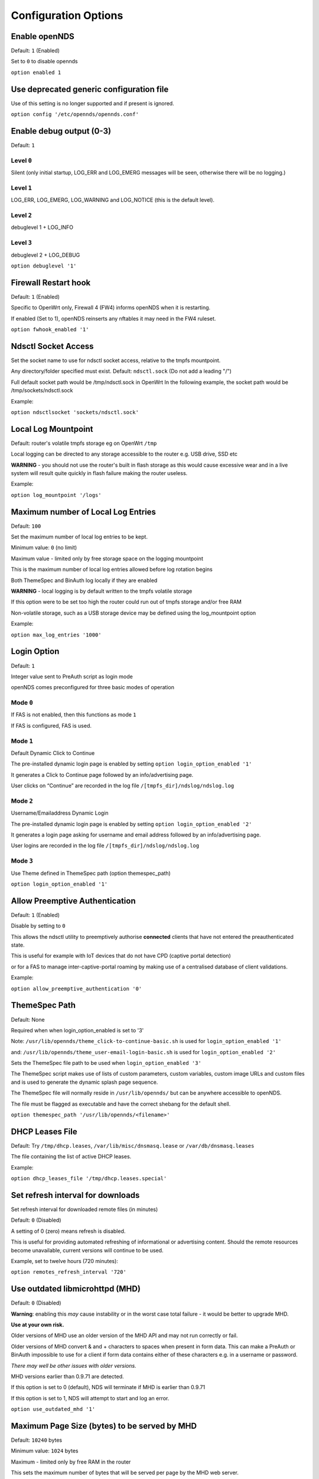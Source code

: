 Configuration Options
#####################

Enable openNDS
**************

Default: ``1`` (Enabled)

Set to ``0`` to disable opennds

``option enabled 1``

Use deprecated generic configuration file
******************************************

Use of this setting is no longer supported and if present is ignored.

``option config '/etc/opennds/opennds.conf'``

Enable debug output (0-3)
*************************

Default: ``1``

Level ``0``
-----------
Silent (only initial startup, LOG_ERR and LOG_EMERG messages will be seen, otherwise there will be no logging.)

Level ``1``
-----------
LOG_ERR, LOG_EMERG, LOG_WARNING and LOG_NOTICE (this is the default level).

Level ``2``
-----------
debuglevel 1  + LOG_INFO

Level ``3``
-----------
debuglevel 2 + LOG_DEBUG

``option debuglevel '1'``

Firewall Restart hook
*********************

Default: ``1`` (Enabled)

Specific to OpenWrt only, Firewall 4 (FW4) informs openNDS when it is restarting.

If enabled (Set to 1), openNDS reinserts any nftables it may need in the FW4 ruleset.


``option fwhook_enabled '1'``

Ndsctl Socket Access
********************

Set the socket name to use for ndsctl socket access, relative to the tmpfs mountpoint.

Any directory/folder specified must exist.
Default: ``ndsctl.sock`` (Do not add a leading "/")

Full default socket path would be /tmp/ndsctl.sock in OpenWrt
In the following example, the socket path would be /tmp/sockets/ndsctl.sock

Example:

``option ndsctlsocket 'sockets/ndsctl.sock'``

Local Log Mountpoint
********************

Default: router's volatile tmpfs storage eg on OpenWrt ``/tmp``

Local logging can be directed to any storage accessible to the router e.g. USB drive, SSD etc

**WARNING** - you should not use the router's built in flash storage as this would cause
excessive wear and in a live system will result quite quickly in flash failure making the router useless.

Example:

``option log_mountpoint '/logs'``

Maximum number of Local Log Entries
***********************************

Default: ``100``

Set the maximum number of local log entries to be kept.

Minimum value: ``0`` (no limit)

Maximum value - limited only by free storage space on the logging mountpoint

This is the maximum number of local log entries allowed before log rotation begins

Both ThemeSpec and BinAuth log locally if they are enabled

**WARNING** - local logging is by default written to the tmpfs volatile storage

If this option were to be set too high the router could run out of tmpfs storage and/or free RAM

Non-volatile storage, such as a USB storage device may be defined using the log_mountpoint option

Example:

``option max_log_entries '1000'``

Login Option
************

Default: ``1``

Integer value sent to PreAuth script as login mode

openNDS comes preconfigured for three basic modes of operation

Mode ``0``
----------
If FAS is not enabled, then this functions as mode ``1``

If FAS is configured, FAS is used.

Mode ``1``
----------
Default Dynamic Click to Continue

The pre-installed dynamic login page is enabled by setting ``option login_option_enabled '1'``

It generates a Click to Continue page followed by an info/advertising page.

User clicks on “Continue” are recorded in the log file ``/[tmpfs_dir]/ndslog/ndslog.log``

Mode ``2``
----------
Username/Emailaddress Dynamic Login

The pre-installed dynamic login page is enabled by setting ``option login_option_enabled '2'``

It generates a login page asking for username and email address followed by an info/advertising page.

User logins are recorded in the log file ``/[tmpfs_dir]/ndslog/ndslog.log``

Mode ``3``
----------
Use Theme defined in ThemeSpec path (option themespec_path)

``option login_option_enabled '1'``

Allow Preemptive Authentication
*******************************

Default: ``1`` (Enabled)

Disable by setting to ``0``

This allows the ndsctl utility to preemptively authorise **connected** clients that have not entered the preauthenticated state.

This is useful for example with IoT devices that do not have CPD (captive portal detection)

or for a FAS to manage inter-captive-portal roaming by making use of a centralised database of client validations.

Example:

``option allow_preemptive_authentication '0'``

ThemeSpec Path
**************

Default: None

Required when when login_option_enabled is set to '3'

Note: ``/usr/lib/opennds/theme_click-to-continue-basic.sh`` is used for ``login_option_enabled '1'``

and:  ``/usr/lib/opennds/theme_user-email-login-basic.sh`` is used for ``login_option_enabled '2'``

Sets the ThemeSpec file path to be used when ``login_option_enabled '3'``

The ThemeSpec script makes use of lists of custom parameters, custom variables, custom image URLs and custom files and is used to generate the dynamic splash page sequence.

The ThemeSpec file will normally reside in ``/usr/lib/opennds/`` but can be anywhere accessible to openNDS.

The file must be flagged as executable and have the correct shebang for the default shell.

``option themespec_path '/usr/lib/opennds/<filename>'``

DHCP Leases File
****************

Default: Try ``/tmp/dhcp.leases``, ``/var/lib/misc/dnsmasq.lease`` or ``/var/db/dnsmasq.leases``

The file containing the list of active DHCP leases.

Example:

``option dhcp_leases_file '/tmp/dhcp.leases.special'``

Set refresh interval for downloads
**********************************

Set refresh interval for downloaded remote files (in minutes)

Default: ``0`` (Disabled)

A setting of 0 (zero) means refresh is disabled.

This is useful for providing automated refreshing of informational or advertising content. Should the remote resources become unavailable, current versions will continue to be used.

Example, set to twelve hours (720 minutes):

``option remotes_refresh_interval '720'``

Use outdated libmicrohttpd (MHD)
********************************

Default: ``0`` (Disabled)

**Warning**: enabling this *may* cause instability or in the worst case total failure - it would be better to upgrade MHD.

**Use at your own risk.**

Older versions of MHD use an older version of the MHD API and may not run correctly or fail.

Older versions of MHD convert & and + characters to spaces when present in form data. This can make a PreAuth or BinAuth impossible to use for a client if form data contains either of these characters e.g. in a username or password.

*There may well be other issues with older versions.*

MHD versions earlier than 0.9.71 are detected.

If this option is set to 0 (default), NDS will terminate if MHD is earlier than 0.9.71

If this option is set to 1, NDS will attempt to start and log an error.

``option use_outdated_mhd '1'``

Maximum Page Size (bytes) to be served by MHD
*********************************************

Default: ``10240`` bytes

Minimum value: ``1024`` bytes

Maximum - limited only by free RAM in the router

This sets the maximum number of bytes that will be served per page by the MHD web server.

Setting this option is useful:

	1. To reduce memory requirements on a resource constrained router
	2. To allow large pages to be served where memory usage is not a concern

Example:

``option max_page_size '4096'``

Set the MHD WebRoot
*******************

Default: ``/etc/opennds/htdocs``

The local path where the system CSS file, and other static page content resides. i.e. Serve the file ``splash.css`` from this directory

Example:

``option webroot '/etc/opennds/htdocs'``

Set the GatewayInterface
************************

Default: ``br-lan``

Use this option to set the device opennds will bind to.

The value may be an interface section in ``/etc/config/network`` or a device name such as ``br-lan``.

The selected interface must be allocated an IPv4 address.

In OpenWrt this is normally ``br-lan``, in generic Linux it might be ``wlan0``

``option gatewayinterface 'br-lan'``

Set the GatewayPort
*******************

Default: ``2050``

openNDS's own http server (MHD) uses the gateway address as its IP address.

This option sets the port it listens to.

Example:

``option gatewayport '2080'``

Set the GatewayName
*******************

Default: ``openNDS``

gatewayname is used as an identifier for the instance of openNDS

It is displayed on the default splash page sequence for ThemeSpec and the example php scripts.

It is particularly useful in the case of a single remote FAS server that serves multiple openNDS sites, allowing the FAS to customise its response for each site.

Note: The single quote (or apostrophe) character ('), cannot be used in the gatewayname.

If it is required, use the htmlentity ``&#39;`` instead.

For example:

``option gatewayname 'Bill's WiFi'`` is invalid.

Instead use:

``option gatewayname 'Bill&#39;s WiFi'``

Example:

``option gatewayname 'OpenWrt openNDS'``

Serial Number Suffix Enable
***************************

Appends a serial number suffix to the gatewayname string.

openNDS constructs a serial number based on the router mac address and adds it to the gatewayname

Default: ``1`` (Enabled)

To disable, set to ``0``.

Example:

``option enable_serial_number_suffix '0'``

Set GatewayFQDN
***************

Default: ``status.client``

This is the simulated FQDN used by a client to access the Client Status Page

If not set, the Status page can be accessed at: http://gatewayaddress:gatewayport/

Warning - if set, services on port 80 of the gateway will no longer be accessible (eg Luci AdminUI)

By default, the Error511/Status page will be found at http://status.client/ by a redirection of port 80 to http://gatewayaddress:gatewayport/

Disable GatewayFQDN by setting:

``option gatewayfqdn 'disable'``

Alternate Useful Example:

``option gatewayfqdn 'login.page'``

Set StatusPath
**************

Default: ``/usr/lib/opennds/client_params.sh``

This is the script used to generate the GatewayFQDN client status page.

Example:

``option statuspath '/mycustomscripts/custom_client_params.sh'``

Set MaxClients
**************

Default: ``250``

The maximum number of clients allowed to connect.

**This should be less than or equal to the number of allowed DHCP leases.** set for the router's dhcp server.

Example:

``option maxclients '500'``

Client timeouts in minutes
**************************

Preauthidletimeout
------------------

Default: ``30``

This is the time in minutes after which a client is disconnected if not authenticated; i.e. the client has not attempted to authenticate for this period.

Example:

``option preauthidletimeout '60'``

Authidletimeout
---------------

Default: ``120``

This is the time in minutes after which an idle client is disconnected; i.e. the client has not used the network access for this period.

Example:

``option authidletimeout '60'``

Session Timeout
---------------

Default: ``1440`` minutes (24 hours).

This is the interval after which clients are forced out (a value of 0 means never).

Clients will be deauthenticated at the end of this period.

Example: Set to 20 hours (1200 minutes).

``option sessiontimeout '1200'``

Set the Checkinterval
*********************

Default: ``15`` seconds (one quarter of a minute).

The interval in seconds at which openNDS checks client timeouts, quota usage and runs watchdog checks.

Example: Set to 30 seconds.

``option checkinterval '30'``

Set Rate Quotas
***************

Default: ``0`` (Unlimited)

Integer values only.

.. note::
 Upload means *to* the Internet, download means *from* the Internet.

If the client average data rate exceeds the value set here, the client will become rate-limited.

Values are in kb/s.

Quotas and rates can also be set by FAS via Authmon Daemon, ThemeSpec scripts, BinAuth, and ndsctl auth. Values set by these methods, will override values set in the config file.

Rates:

``option uploadrate '200'``

``option downloadrate '800'``

Set Bucket Ratio
****************

Default: ``10``

Upload and Download bucket ratios can be defined.

Allows fine control of upload rate limit threshold overrun per client.

Used in conjunction with MaxDownloadBucketSize and MaxUploadBucketSize.

Facilitates calculation of a dynamic "bucket size" or "queue length" (in packets) to be used for buffering upload and download traffic to achieve rate restrictions defined in this config file or by FAS for individual clients.

If a bucket becomes full, packets will overflow and be dropped to maintain the rate limit.

To minimise the number of dropped packets the bucket ratio can be increased whilst still maintaining the configured rate restriction.

***CAUTION*** Large values may consume large amounts of memory per client.

If the client's average rate does not exceed its configured value within the ratecheck window interval (See RateCheckWindow option), no memory is consumed.

If the rate is set to ``0``, the Bucket Ratio setting has no meaning and no memory is consumed.

Examples:

``option upload_bucket_ratio '1'``

``option download_bucket_ratio '5'``


MaxDownloadBucketSize
*********************

Default: ``250``

Allows control over download rate limiting packet loss at the expense of increased latency.

***CAUTION*** Large values may consume large amounts of memory per client.

Allowed Range ``5`` to ``10000``

Example:

``option max_upload_bucket_size '100'``

MaxUploadBucketSize
*******************

Default: ``250``

Allows control over upload rate limiting packet loss at the expense of increased latency.

***CAUTION*** Large values may consume large amounts of memory per client.

Allowed Range ``5`` to ``10000``

Example:

``option max_download_bucket_size '100'``

DownLoadUnrestrictedBursting
****************************

Default: ``0`` (Disabled)

Enables / disables unrestricted bursting

``0``: disabled; a client is not allowed unrestricted throughput burst.

``1``: enabled; a client is allowed an unrestricted throughput burst until its average upload rate exceeds the set upload rate threshold. Unrestricted bursting minimises memory consumption at the expense of potential short term bandwidth hogging.

Example:

``option upload_unrestricted_bursting '1'``

UpLoadUnrestrictedBursting
**************************

Default: ``0`` (Disabled)

Enables / disables unrestricted bursting

``0``: disabled; a client is not allowed unrestricted throughput burst.

``1``: enabled; a client is allowed an unrestricted throughput burst until its average download rate exceeds the set download rate threshold. Unrestricted bursting minimises memory consumption at the expense of potential short term bandwidth hogging.

Example:

`option download_unrestricted_bursting '1'`

Set RateCheckWindow
*******************

Default: ``2``

The client data rate is calculated using a moving average.

This allows clients to burst at maximum possible rate, only rate limiting if the moving average exceeds the specified upload or download rate.

The moving average window size is equal to ratecheckwindow times checkinterval (seconds).

Example: Set to ``3`` checkinterval periods:

``option ratecheckwindow '3'``

Disable Rate Quotas
-------------------

All rate limits can be globally disabled by setting this option to ``0`` (zero).

Example: Disable all rate quotas for all clients, overriding settings made in FAS via Authmon Daemon, ThemeSpec scripts, BinAuth, and ndsctl auth:

``option ratecheckwindow '0'``

Set Volume Quotas
*****************

If the client data quota exceeds the value set here, the client will be deauthenticated or rate limited as defined by the Fair Usage Policy throttle rate.

The client by default may re-authenticate. It is the responsibility of the FAS (whether Themespec, other local or remote) to restrict further authentication of the client if so desired.
Default: ``0`` (Unlimited)

Integer values only; values are in kB

``option uploadquota '0'``

``option downloadquota '0'``

Set Fair Usage Policy Throttle Rate
***********************************

If Volume quota is set, a download throttle rate can be configured.

Default: ``0``

Integer values only; values are in kB/s

If set to ``0``, the client will be deauthenticated when the volume quota is exceeded

``option fup_upload_throttle_rate '0'``

``option fup_download_throttle_rate '0'``


Enable BinAuth Support.
***********************

Default: Enabled

BinAuth enables POST AUTHENTICATION PROCESSING and and is useful in particular when a FAS is configured remotely.

The default binauth script is used to generate a client authentication database that is used for pre-emptive re-authentication.

The BinAuth program or script is triggered by several possible methods and is called with several arguments on both authentication and deauthentication.

Possible methods
----------------

Authentication:

	"auth_client": Request for authentication received from the captive portal splash page.

	"client_auth": Acknowledgement that Client was authenticated via this script.

	"ndsctl_auth": Client was authenticated by ndsctl auth command.

Deauthentication:

	"client_deauth": Client deauthenticated by the client via captive portal splash page.

	"idle_deauth": Client was deauthenticated because of inactivity.

	"timeout_deauth": Client was deauthenticated because the session timed out.

	"ndsctl_deauth": Client was deauthenticated by ndsctl deauth command.

	"uprate_deauth": Client was deauthenticated because its average upload rate exceeded the allowed value.

	"downrate_deauth": Client was deauthenticated because its average download rate exceeded the allowed value.

	"upquota_deauth": Client was deauthenticated because its upload quota exceeded the allowed value.

	"downquota_deauth": Client was deauthenticated because its download quota exceeded the allowed value.

	"shutdown_deauth": Client was deauthenticated by openNDS terminating.

A fully functional BinAuth script is pre-installed and provides local logging of client activity.

This is enabled by the following option:

``option binauth '/usr/lib/opennds/binauth_log.sh'``

Set Fasremotefqdn
*****************

Default: Not set.

If set, this is the remote fully qualified domain name (FQDN) of the FAS.

The protocol must NOT be prepended to the FQDN (i.e. http:// or https://).

To prevent CPD or browser security errors NDS prepends the required http:// or https:// before redirection, depending upon the fas_secure_enabled option.

If set, DNS MUST resolve fasremotefqdn to be the same ip address as fasremoteip.

Remote Shared Hosting
---------------------

Typical Remote Shared Hosting Example (replace this with your own FAS FQDN):

``option fasremotefqdn 'onboard-wifi.net'``

CDN (Content Delivery Network) hosted server
--------------------------------------------

For a CDN (Content Delivery Network) hosted server, the configuration is the same as for Remote Shared Hosting but fasremotefqdn must also be added to the Walled Garden list of FQDNs

Set the Fasremoteip
*******************

Default: GatewayAddress (the IP of NDS)

If set, this is the remote ip address of the FAS.

Typical Remote Shared Hosting Example (replace this with your own remote FAS IP):

``option fasremoteip '46.32.240.41'``

Set Fasport
***********

Default: Not set.

This is the Forwarding Authentication Service (FAS) port number.

Redirection is changed to the IP port of a FAS (provided by the system administrator).

.. note::
 If FAS is running locally (ie fasremoteip is NOT set), port 80 cannot be used.

Typical Remote Shared Hosting Example:

``option fasport '80'``

Typical Locally Hosted example (ie fasremoteip not set):

``option fasport '2090'``

Set the Faspath
***************

Default: ``/``

This is the path from the FAS Web Root to the FAS login page (not the file system root).

In the following examples, replace with your own values for faspath:

	Typical Remote Shared Hosting Example (if fasremotefqdn is not specified):

		``option faspath '/remote_host_fqdn/fas/fas-hid.php'``

	Typical Remote Shared Hosting Example (ie BOTH fasremoteip AND fasremotefqdn set):

		``option faspath '/fas/fas-hid.php'``

	Typical Locally Hosted Example (i.e. fasremoteip not set):

		``option faspath '/fas/fas-hid.php'``

Set the Faskey
**************

Default: A system generated sha256 string

A key phrase for NDS to encrypt the query string sent to FAS.

Can be any text string with no white space.
Hint and Example: Choose a secret string and use the ``sha256sum`` utility to generate a hash.

e.g. Use the command - ``echo "mysecretopenNDSfaskey" | sha256sum``

Option ``faskey`` must be pre-shared with FAS. (It is automatically pre-shared with Themespec files)

``option faskey '328411b33fe55127421fa394995711658526ed47d0affad3fe56a0b3930c8689'``

Set Security Level: ``fas_secure_enabled``
******************************************

Default: ``1``

Level ``0``
-----------
	* The FAS is enforced by NDS to use http protocol.

	* The client token is sent to the FAS in clear text in the query string of the redirect along with authaction and redir.

	Note: This level is insecure and can be easily bypassed

Level ``1``
-----------
	* The FAS is enforced by NDS to use http protocol.
	* The client token will be hashed and sent to the FAS along with other relevant information in a base 64 encoded string

	FAS must return the sha256sum of the concatenation of hid (the hashed original token), and faskey to be used by openNDS for client authentication.

Level ``2``
-----------
	* The FAS is enforced by NDS to use http protocol.

	* The parameters clientip, clientmac, gatewayname, hid(the hashed original token), gatewayaddress, authdir, originurl and clientif

	* are encrypted using :ref:`faskey` and passed to FAS in the query string.

	* The query string will also contain a randomly generated initialization vector to be used by the FAS for decryption.

	* The cipher used is "AES-256-CBC".

	* The ``php-cli`` package and the ``php-openssl`` module must both be installed for fas_secure level ``2`` and ``3``. openNDS does not depend on this package and module, but will exit gracefully not installed when this level is set.

	* The FAS must use the query string passed initialisation vector and the pre shared fas_key to decrypt the query string.

An example FAS level ``2`` php script (fas-aes.php) is included in the ``/etc/opennds`` directory and also supplied in the source code.

Level ``3``
-----------
	* The FAS is enforced by NDS to use https protocol.

	* Level ``3`` is the same as level ``2`` except the use of https protocol is enforced for FAS.

	* In addition, the "authmon" daemon is loaded.

	* Level ``3`` allows the external FAS, after client verification, to effectively traverse inbound firewalls and address translation to achieve NDS authentication without generating browser security warnings or errors.

An example FAS level 3 php script (fas-aes-https.php) is included in the ``/etc/opennds`` directory and also supplied in the source code.

Note: Option faskey must be pre shared with the FAS script in use (including any ThemeSpec local file) if fas secure is set to levels ``1``, ``2`` and ``3``.

Example:

``option fas_secure_enabled '3'``
Define Custom Parameters
************************

Custom parameters are sent as fixed values to FAS

Default: None

Custom Parameters listed in the form of ``param_name=param_value``

param_name and param_value must be urlencoded if containing white space or single quotes

eg replace spaces with %20 - replace single quotes with %27

Parameters should be configured one per line to prevent possible parsing errors.

eg:

``list fas_custom_parameters_list '<param_name1=param_value1>'``

``list fas_custom_parameters_list '<param_name2=param_value2>'``

etc.

Configuration for custom parameters in the installed ThemeSpec Files
--------------------------------------------------------------------

The installed ThemeSpec files are:

theme_click-to-continue-custom-placeholders

and

theme_user-email-login-custom-placeholders

``list fas_custom_parameters_list 'logo_message=openNDS:%20Perfect%20on%20OpenWrt!'``

``list fas_custom_parameters_list 'banner1_message=BlueWave%20-%20Wireless%20Network%20Specialists'``

``list fas_custom_parameters_list 'banner2_message=HMS%20Pickle'``

``list fas_custom_parameters_list 'banner3_message=SeaWolf%20Cruiser%20Racer'``

Define Custom Variables
***********************

Custom Variables are used by FAS to dynamically collect information from clients

Default: None

Custom Variables are listed in the form of ``var_name=var_type``

``var_name`` and ``var_type`` must be urlencoded if containing white space or single quotes

eg replace spaces with %20 - replace single quotes with %27

Variables should be configured one per line to prevent possible parsing errors.

eg:

``list fas_custom_variables_list '<var_name1=var_type1>'``

``list fas_custom_variables_list '<var_name2=var_type2>'``

etc.

FAS Generic Variables
---------------------
A custom FAS or ThemeSpec must be written to make use of FAS Generic Variables

eg:

``list fas_custom_variables_list 'membership_number=number'``

``list fas_custom_variables_list 'access_code=password'``

ThemeSpec Dynamically generated Form Fields
-------------------------------------------

ThemeSpec scripts can dynamically generate Form Field html and inject into the dynamic splash page sequence.

This is achieved using a SINGLE line containing the keyword "input", in the form: ``fieldname:field-description:fieldtype``

Numerous fields can be defined in this single "input=" line, separated by a semicolon (;).

Configuration for custom variables in the installed ThemeSpec Files
-------------------------------------------------------------------

theme_click-to-continue-custom-placeholders

and

theme_user-email-login-custom-placeholders

This example inserts Phone Number and Home Post Code fields:

``list fas_custom_variables_list 'input=phone:Phone%20Number:text;postcode:Home%20Post%20Code:text'``

Define Custom Images
********************

Custom Images are served by a local FAS where required in dynamic portal pages

Default: None

Custom images will be copied from the URL to the openNDS router

Custom Images are listed in the form of ``image_name_type=image_url``

image_name and image_url must be urlencoded if containing white space or single quotes

The image url must begin with ``http://`` ``https://`` or ``file://``

Images should be configured one per line to prevent possible parsing errors.

``list fas_custom_images_list '<image_name1_[type]=image_url1>'``

``list fas_custom_images_list '<image_name2_[type]=image_url2>'``

etc.

``[type]`` can be any recognised image file extension e.g. jpg, png, ico, etc.

Configuration for custom images in the installed ThemeSpec Files
----------------------------------------------------------------

theme_click-to-continue-custom-placeholders

and

theme_user-email-login-custom-placeholders

``list fas_custom_images_list 'logo_png=https://openwrt.org/_media/logo.png'``

``list fas_custom_images_list 'banner1_jpg=https://raw.githubusercontent.com/openNDS/openNDS/v9.0.0/resources/bannerbw.jpg'``

``list fas_custom_images_list 'banner2_jpg=https://raw.githubusercontent.com/openNDS/openNDS/v9.0.0/resources/bannerpickle.jpg'``

``list fas_custom_images_list 'banner3_jpg=https://raw.githubusercontent.com/openNDS/openNDS/v9.0.0/resources/bannerseawolf.jpg'``

Define Custom Files
*******************

Custom Files are served by a local FAS where required in dynamic portal pages

Default: None

Custom files will be copied from the URL to the openNDS router

Images should be configured one per line to prevent possible parsing errors.

Custom files are listed in the form of ``file_name_type=file_url``

file_name and file_url must be urlencoded if containing white space or single quotes

The image url must begin with ``http://`` ``https://`` or ``file://``

``list fas_custom_files_list '<file_name1_[type]=file_url1>'``

``list fas_custom_files_list '<file_name2_[type]=file_url2>'``

``[type]`` can be any recognised file extension that can be used to display web content eg txt, htm etc.

URLs using the ``file://`` protocol must point to a valid mountpoint accessible to openNDS, for example a usb storage device.

Configuration for custom files in the installed ThemeSpec Files
----------------------------------------------------------------

theme_click-to-continue-custom-placeholders

and

theme_user-email-login-custom-placeholders

``list fas_custom_files_list 'advert1_htm=https://raw.githubusercontent.com/openNDS/openNDS/v9.0.0/resources/bannerpickle.htm'``

Set NAT Traversal Poll Interval
*******************************

Sets the polling interval for NAT Traversal in seconds

Default: ``10`` seconds

Allowed values between 1 and 60 seconds inclusive. Defaults to ``10`` seconds if set outside this range.

Effective only when option ``fas_secure_enabled`` is set to ``3``

Example:

``option nat_traversal_poll_interval '5'``

Access Control For Authenticated Users
**************************************

* Access can be allowed by openNDS but the final decision will be passed on to the operating system firewall. (Note: passthrough is deprecated: in nftables, ``allow`` is equivalent to the old ``passthrough``
* All listed rules will be applied in the order present in the list.
* An ip address or an FQDN may be included in a list entry.
* If an FQDN resolves to multiple ip addresses, the rule will **NOT** be added. Rules for such FQDNs must be added elsewhere (e.g. the operating system firewall)

Allow Access for Authenticated Users (allow)
--------------------------------------------

Any entries set here, or below in Block Access, are in addition to the default policy of "allow all"

Default:

No Entry, equivalent to

 ``list authenticated_users 'allow all'``

Example:

Grant access to https web sites, subject to the operating system's firewall rules

 ``list authenticated_users 'allow tcp port 443'``

Grant access to udp services at address 123.1.1.1, on port 5000.

 ``list authenticated_users 'allow udp port 5000 to 123.1.1.1'``

Block Access For Authenticated Users (Block Lists)
--------------------------------------------------

Deny authenticated users access to external services

A Block List can be configured either:
    1. Manually for known ip addresses or fqdns with single ip addresses
    2. Autonomously from a list of FQDNs and ports

Manual Block List configuration
...............................

This requires research to determine the ip addresses of the Block List site(s) and can be problematic as sites can use many dynamic ip addresses.

However, manual configuration does not require any additional dependencies (i.e. additional installed packages).

Manual configuration example:

``list authenticated_users 'block udp port 8020 to 112.122.123.124'``

An fqdn can be used in place of an ip address (but the fqdn must have only one possible ip address)

``list authenticated_users 'block tcp port 443 to mywebsite.com'``

Autonomous Blocklist configuration using a list of FQDNs and Ports
..................................................................

This has the advantage of discovering all ip addresses used by the Blocklist sites.

It requires the ``dnsmasq-full`` package (and also the ``ipset`` package if dnsmasq does not support nftsets) to be installed.

Configuration is then a simple matter of adding two lists as follows:

``list blocklist_fqdn_list 'fqdn1 fqdn2 fqdn3 .... fqdnN'``

``list blocklist_port_list 'port1 port2 port3 .... portN'``

or

``list blocklist_fqdn_list 'fqdn1'``

``list blocklist_fqdn_list 'fqdn2'``

``list blocklist_fqdn_list '....... etc.``

``list blocklist_fqdn_list 'fqdnN'``

Similarly, ports can be listed on multiple lines

.. Note:: If ``blocklist_port_list`` is NOT specified, then blocklist access is denied for all protocols (tcp, udp, icmp) on ALL ports for each FQDN specified in ``blocklist_fqdn_list``.

If ``blocklist_port_list`` IS specified, then:

    1. Specified port numbers apply to ALL FQDN's specified in ``blocklist_fqdn_list``.
    2. Access is blocked only for specified ports in each blocklist FQDN.
    3. Blocklist only applies to authenticated users.


Autonomous configuration examples
.................................

    1. To add Facebook to the blocklist, the list entries would be:
        ``list blocklist_fqdn_list 'facebook.com fbcdn.net'``

    2. To add YouTube to the blocklist, the list entries would be:
        ``list blocklist_fqdn_list 'youtube.com'``

    3. To deny access only to a port or list of ports, allowing other ports:
        ``list blocklist_port_list '443 80'``

Access Control For Preauthenticated Users:
******************************************

	*****IMPORTANT*****

    To support RFC8910 Captive Portal Identification

    AND to help prevent DNS tunnelling, DNS Hijacking and generally improve security,

 	*****DO NOT ALLOW ACCESS TO EXTERNAL DNS SERVICES*****

Walled Garden Access For Preauthenticated Users
***********************************************

You can allow preauthenticated users to access external services
This is commonly referred to as a Walled Garden.

A Walled Garden can be configured either:
 * Manually; for known IP addresses

 * Autonomously; from a list of FQDNs and ports


Manual Walled Garden configuration
----------------------------------

Manual Walled Garden configuration requires research to determine the ip addresses of the Walled Garden site(s).

This can be problematic as sites can use many dynamic ip addresses.

However, manual configuration does not require any additional dependencies (ie additional installed packages).

Note that standard unencrypted HTTP port (TCP port 80) is used for captive portal detection (CPD) and access to external websites should use HTTPS (TCP port 443) for security.

It is however, still possible to allow TCP port 80 by using the Autonomous Walled Garden approach.

Manual configuration example:

``list preauthenticated_users 'allow udp port 8020 to 112.122.123.124'``

Autonomous Walled Garden configuration
--------------------------------------

Autonomous Walled Garden configuration is activated using a list of FQDNs and Ports.

This has the advantage of discovering all ip addresses used by the Walled Garden sites.

But it does require the ``dnsmasq-full`` package to be installed and on OpenWrt 22.03.x or earlier the ``ipset`` package is also required. This is achieved by running the following commands (on OpenWrt):

``opkg update``

``opkg install ipset`` (OpenWrt version 22.03.x or earlier)

``opkg remove dnsmasq``

``opkg install dnsmasq-full``

Configuration is then a simple matter of adding two lists as follows:
 
``list walledgarden_fqdn_list 'fqdn1 fqdn2 fqdn3 .... fqdnN'``

``list walledgarden_port_list 'port1 port2 port3 .... portN'``

Note: If ``walledgarden_port_list`` is NOT specified, then Walled Garden access is granted for all protocols (tcp, udp, icmp) on ALL ports for each FQDN specified in ``walledgarden_fqdn_list``.

Note: If ``walledgarden_port_list`` IS specified, then:

 * Specified port numbers apply to ALL FQDN's specified in ``walledgarden_fqdn_list``.
 * Only tcp protocol Walled Garden access is granted.


Add Facebook to the Walled Garden
---------------------------------

To add Facebook to the Walled Garden, the list entries would be:

``list walledgarden_fqdn_list 'facebook.com fbcdn.net'``

``list walledgarden_port_list '443'``


Add Paypal to the Walled Garden
-------------------------------

To add Paypal to the Walled Garden, the list entries would be:

``list walledgarden_fqdn_list 'paypal.com paypalobjects.com'``

``list walledgarden_port_list '443'``

User Access to Services On the Router
*************************************

Access is automatically granted to resources required for normal operation of the captive portal and all other access is blocked.

By default the user to router access rules are **not** passed through to the system firewall for additional processing.

Users to Router Pass-through
----------------------------

(Applies to OpenWrt only)

Default: ``0`` (Disabled)

To enable pass-through, set to ``1``

``option users_to_router_passthrough '1'``

**WARNING**: Do not enable unless you know what you are doing.

*Enabling pass-through may well soft-brick your router, particularly if openNDS is bound to a guest network.*

Access to the router.
---------------------

Access falls into two categories:
 * Essential
 * Optional

Essential Access
----------------

Essential access for DNS and DHCP is granted by default.

If additional optional access is required, it is essential that you specifically allow ports for DNS and DHCP (unless you have a very specific reason for not doing so and know what you are doing. **Disabling these will soft brick your router!**):

``list users_to_router 'allow tcp port 53'``

``list users_to_router 'allow udp port 53'``

``list users_to_router 'allow udp port 67'``

Optional Access
---------------

You may wish to allow access to specific services on the router.

For example - Allow ports for SSH/Telnet/HTTP/HTTPS:

``list users_to_router 'allow tcp port 22'``

``list users_to_router 'allow tcp port 23'``

``list users_to_router 'allow tcp port 80'``

``list users_to_router 'allow tcp port 443'``

Trusted Clients
***************

A list of the MAC addresses of trusted client devices.

Trusted clients are granted immediate and unconditional access and do not require authentication.

Trusted client data usage is not recorded and no quotas or timeouts are applied.

See "Pre-emptive Clients" for conditional access for "trusted" clients.

.. note::
 Be aware that most mobile devices randomise their mac address for each wireless network encountered.

Example:

``list trustedmac '00:00:C0:01:D0:0D'``

``list trustedmac '00:00:C0:01:D0:1D'``

Preemptive Clients
*******************

A list of the MAC addresses and access conditions of preemptively authenticated client devices.

Unlike Trusted Clients, Preemptive clients have their data usage monitored. Quotas and timeouts are applied.

Preemptive clients are logged both locally and in remote FAS servers in the same way as normal validated clients.

Preemptive Authentication must be enabled (default). See "allow_preemptive_authentication".

  Default: Not Set

.. note::
 Be aware that most mobile devices randomise their mac address for each wireless network encountered.

List parameters will be mac, sessiontimeout, uploadrate, downloadrate, uploadquota, downloadquota and custom. The ";" character is used as a parameter separator.

List parameters set to ``0`` or omitted are set to the global or default value.

Preemptive clients are logged both locally and in remote FAS servers in the same way as normal validated clients.

Examples:

``list preemptivemac 'mac=00:00:C0:01:D0:01;sessiontimeout=1200;uploadrate=200;downloadrate=0;uploadquota=0;downloadquota=0;custom=custom string for preemptivemac1'``

``list preemptivemac 'mac=00:00:D0:01:D0:02;sessiontimeout=1000;uploadrate=200;downloadrate=800;uploadquota=0;downloadquota=0;custom=custom string for preemptivemac2'``

``list preemptivemac 'mac=00:00:E0:01:D0:03;sessiontimeout=4200;uploadrate=100;downloadrate=0;uploadquota=0;downloadquota=0;custom=custom_string_for_preemptivemac3'``


Dhcp option 114 Enable - RFC8910
********************************

Default: ``1`` (enabled)

Sends ``default_url`` (DHCP option 114) with all replies to DHCP requests. Required for RFC8910 Captive Portal Identification.

To disable, set to ``0``.

Example:

``option dhcp_default_url_enable '0'``

Packet Marking Compatibility
****************************

openNDS uses specific HEXADECIMAL values to mark packets used by nftables as a bitwise mask.

This mask can conflict with the requirements of other packages.

However the defaults are fully compatible with the defaults used in mwan3 and sqm

Any values set here are interpreted as in hex format.

Option: fw_mark_authenticated
-----------------------------

Default: 030000 (0011|0000|0000|0000|0000 binary)

Option: fw_mark_trusted
-----------------------

Default: 020000 (0010|0000|0000|0000|0000 binary)

Option: fw_mark_blocked (deprecated)
------------------------------------

Default: 010000 (0001|0000|0000|0000|0000 binary)

Examples:

``option fw_mark_authenticated '030000'``

``option fw_mark_trusted '020000'``

``option fw_mark_blocked '010000'``



